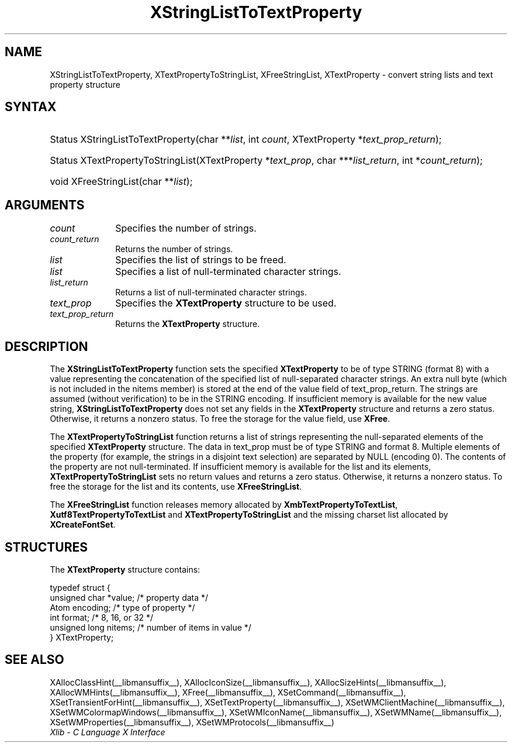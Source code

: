 .\" Copyright \(co 1985, 1986, 1987, 1988, 1989, 1990, 1991, 1994, 1996 X Consortium
.\" Copyright \(co 2000  The XFree86 Project, Inc.
.\"
.\" Permission is hereby granted, free of charge, to any person obtaining
.\" a copy of this software and associated documentation files (the
.\" "Software"), to deal in the Software without restriction, including
.\" without limitation the rights to use, copy, modify, merge, publish,
.\" distribute, sublicense, and/or sell copies of the Software, and to
.\" permit persons to whom the Software is furnished to do so, subject to
.\" the following conditions:
.\"
.\" The above copyright notice and this permission notice shall be included
.\" in all copies or substantial portions of the Software.
.\"
.\" THE SOFTWARE IS PROVIDED "AS IS", WITHOUT WARRANTY OF ANY KIND, EXPRESS
.\" OR IMPLIED, INCLUDING BUT NOT LIMITED TO THE WARRANTIES OF
.\" MERCHANTABILITY, FITNESS FOR A PARTICULAR PURPOSE AND NONINFRINGEMENT.
.\" IN NO EVENT SHALL THE X CONSORTIUM BE LIABLE FOR ANY CLAIM, DAMAGES OR
.\" OTHER LIABILITY, WHETHER IN AN ACTION OF CONTRACT, TORT OR OTHERWISE,
.\" ARISING FROM, OUT OF OR IN CONNECTION WITH THE SOFTWARE OR THE USE OR
.\" OTHER DEALINGS IN THE SOFTWARE.
.\"
.\" Except as contained in this notice, the name of the X Consortium shall
.\" not be used in advertising or otherwise to promote the sale, use or
.\" other dealings in this Software without prior written authorization
.\" from the X Consortium.
.\"
.\" Copyright \(co 1985, 1986, 1987, 1988, 1989, 1990, 1991 by
.\" Digital Equipment Corporation
.\"
.\" Portions Copyright \(co 1990, 1991 by
.\" Tektronix, Inc.
.\"
.\" Permission to use, copy, modify and distribute this documentation for
.\" any purpose and without fee is hereby granted, provided that the above
.\" copyright notice appears in all copies and that both that copyright notice
.\" and this permission notice appear in all copies, and that the names of
.\" Digital and Tektronix not be used in in advertising or publicity pertaining
.\" to this documentation without specific, written prior permission.
.\" Digital and Tektronix makes no representations about the suitability
.\" of this documentation for any purpose.
.\" It is provided ``as is'' without express or implied warranty.
.\"
.\" 
.ds xT X Toolkit Intrinsics \- C Language Interface
.ds xW Athena X Widgets \- C Language X Toolkit Interface
.ds xL Xlib \- C Language X Interface
.ds xC Inter-Client Communication Conventions Manual
.TH XStringListToTextProperty __libmansuffix__ __xorgversion__ "XLIB FUNCTIONS"
.SH NAME
XStringListToTextProperty, XTextPropertyToStringList, XFreeStringList, XTextProperty \- convert string lists and text property structure
.SH SYNTAX
.HP
Status XStringListToTextProperty\^(\^char **\fIlist\fP\^, int \fIcount\fP\^,
XTextProperty *\fItext_prop_return\fP\^); 
.HP
Status XTextPropertyToStringList\^(\^XTextProperty *\fItext_prop\fP\^, char
***\fIlist_return\fP\^, int *\fIcount_return\fP\^); 
.HP
void XFreeStringList\^(\^char **\fIlist\fP\^); 
.SH ARGUMENTS
.IP \fIcount\fP 1i
Specifies the number of strings.
.IP \fIcount_return\fP 1i
Returns the number of strings.
.IP \fIlist\fP 1i
Specifies the list of strings to be freed.
.IP \fIlist\fP 1i
Specifies a list of null-terminated character strings.
.IP \fIlist_return\fP 1i
Returns a list of null-terminated character strings.
.IP \fItext_prop\fP 1i
Specifies the
.B XTextProperty
structure to be used.
.IP \fItext_prop_return\fP 1i
Returns the
.B XTextProperty
structure.
.SH DESCRIPTION
The 
.B XStringListToTextProperty
function sets the specified 
.B XTextProperty
to be of type STRING (format 8) with a value representing the
concatenation of the specified list of null-separated character strings.
An extra null byte (which is not included in the nitems member) 
is stored at the end of the value field of text_prop_return.
The strings are assumed (without verification) to be in the STRING encoding.
If insufficient memory is available for the new value string, 
.B XStringListToTextProperty
does not set any fields in the
.B XTextProperty
structure and returns a zero status.
Otherwise, it returns a nonzero status.
To free the storage for the value field, use 
.BR XFree .
.LP
The 
.B XTextPropertyToStringList
function returns a list of strings representing the null-separated elements 
of the specified
.B XTextProperty
structure.
The data in text_prop must be of type STRING and format 8. 
Multiple elements of the property 
(for example, the strings in a disjoint text selection) 
are separated by NULL (encoding 0).
The contents of the property are not null-terminated.
If insufficient memory is available for the list and its elements, 
.B XTextPropertyToStringList
sets no return values and returns a zero status.
Otherwise, it returns a nonzero status.
To free the storage for the list and its contents, use 
.BR XFreeStringList .
.LP
The 
.B XFreeStringList
function releases memory allocated by 
.BR XmbTextPropertyToTextList ,
.B Xutf8TextPropertyToTextList
and
.B XTextPropertyToStringList
and the missing charset list allocated by 
.BR XCreateFontSet .
.SH STRUCTURES
The
.B XTextProperty
structure contains:
.LP
.EX
typedef struct {
        unsigned char *value;   /\&* property data */
        Atom encoding;  /\&* type of property */
        int format;     /\&* 8, 16, or 32 */
        unsigned long nitems;   /\&* number of items in value */
} XTextProperty;
.EE
.SH "SEE ALSO"
XAllocClassHint(__libmansuffix__),
XAllocIconSize(__libmansuffix__),
XAllocSizeHints(__libmansuffix__),
XAllocWMHints(__libmansuffix__),
XFree(__libmansuffix__),
XSetCommand(__libmansuffix__),
XSetTransientForHint(__libmansuffix__),
XSetTextProperty(__libmansuffix__),
XSetWMClientMachine(__libmansuffix__),
XSetWMColormapWindows(__libmansuffix__),
XSetWMIconName(__libmansuffix__),
XSetWMName(__libmansuffix__),
XSetWMProperties(__libmansuffix__),
XSetWMProtocols(__libmansuffix__)
.br
\fI\*(xL\fP
